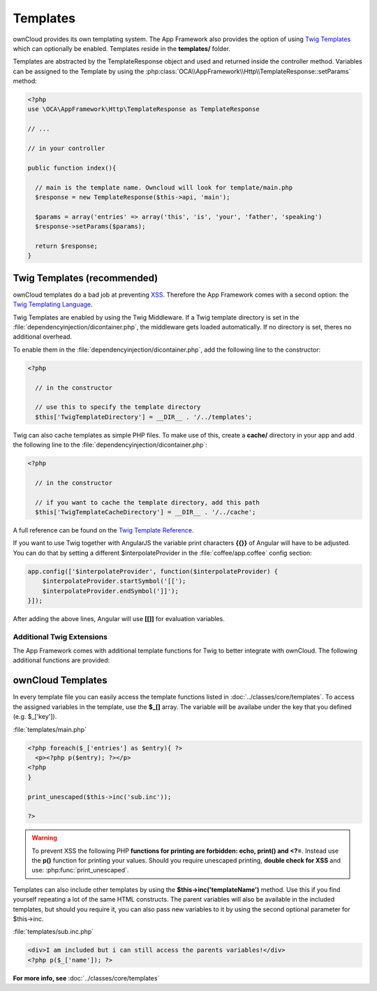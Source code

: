 Templates
=========

.. sectionauthor:: Bernhard Posselt <nukeawhale@gmail.com>

ownCloud provides its own templating system. The App Framework also provides the option of using `Twig Templates <http://twig.sensiolabs.org/>`_ which can optionally be enabled. Templates reside in the **templates/** folder.

Templates are abstracted by the TemplateResponse object and used and returned inside the controller method. Variables can be assigned to the Template by using the :php:class:`OCA\\AppFramework\\Http\\TemplateResponse::setParams` method:

.. code-block:: php

  <?php
  use \OCA\AppFramework\Http\TemplateResponse as TemplateResponse

  // ...

  // in your controller

  public function index(){

    // main is the template name. Owncloud will look for template/main.php
    $response = new TemplateResponse($this->api, 'main');

    $params = array('entries' => array('this', 'is', 'your', 'father', 'speaking')
    $response->setParams($params);

    return $response;
  }

Twig Templates (recommended)
----------------------------
ownCloud templates do a bad job at preventing `XSS <http://en.wikipedia.org/wiki/Cross-site_scripting>`_. Therefore the App Framework comes with a second option: the `Twig Templating Language <http://twig.sensiolabs.org/>`_.

Twig Templates are enabled by using the Twig Middleware. If a Twig template directory is set in the :file:`dependencyinjection/dicontainer.php`, the middleware gets loaded automatically. If no directory is set, theres no additional overhead.

To enable them in the :file:`dependencyinjection/dicontainer.php`, add the following line to the constructor:

.. code-block:: php

  <?php

    // in the constructor

    // use this to specify the template directory
    $this['TwigTemplateDirectory'] = __DIR__ . '/../templates';

Twig can also cache templates as simple PHP files. To make use of this, create a **cache/** directory in your app and add the following line to the :file:`dependencyinjection/dicontainer.php`:

.. code-block:: php

  <?php

    // in the constructor

    // if you want to cache the template directory, add this path
    $this['TwigTemplateCacheDirectory'] = __DIR__ . '/../cache';


A full reference can be found on the `Twig Template Reference <http://twig.sensiolabs.org/doc/templates.html>`_.

If you want to use Twig together with AngularJS the variable print characters **{{}}** of Angular will have to be adjusted. You can do that by setting a different $interpolateProvider in the :file:`coffee/app.coffee` config section:

.. code-block:: js

  app.config(['$interpolateProvider', function($interpolateProvider) {
      $interpolateProvider.startSymbol('[[');
      $interpolateProvider.endSymbol(']]');
  }]);

After adding the above lines, Angular will use **[[]]** for evaluation variables.

Additional Twig Extensions
~~~~~~~~~~~~~~~~~~~~~~~~~~
The App Framework comes with additional template functions for Twig to better integrate with ownCloud. The following additional functions are provided:


.. js:function:: url(route, params=null)
  
  :param string route: the name of the route
  :param string params: the params written like a JavaScript object

  Prints the URL for a route.

  An example would be:

  .. code-block:: js

    {{ url('apptemplate_advanced_params', {value: 'hi'}) }}


.. js:function:: abs_url(route, params=null)
  
  :param string route: the name of the route
  :param string params: the params written like a JavaScript object

  Same as :js:func:`url` but prints an absolute URL

  An example would be:

  .. code-block:: js

    {{ abs_url('apptemplate_advanced_params', {value: 'hi'}) }}


.. js:function:: trans(toTranslate, params=null)
  
  :param string toTranslate: the string which should be translated
  :param string params: the params that should be replaced in the string

  Enables translation in the templates

  An example would be:

  .. code-block:: js

    {{ t('Translate %s %s', 'this', 'and this') }}


ownCloud Templates
------------------
In every template file you can easily access the template functions listed in :doc:`../classes/core/templates`. To access the assigned variables in the template, use the **$_[]** array. The variable will be availabe under the key that you defined (e.g. $_['key']).

:file:`templates/main.php`

.. code-block:: php

  <?php foreach($_['entries'] as $entry){ ?>
    <p><?php p($entry); ?></p>
  <?php
  }

  print_unescaped($this->inc('sub.inc'));

  ?>

.. warning::
  .. versionchanged:: 5.0

  To prevent XSS the following PHP **functions for printing are forbidden: echo, print() and <?=**. Instead use the **p()** function for printing your values. Should you require unescaped printing, **double check for XSS** and use: :php:func:`print_unescaped`.

Templates can also include other templates by using the **$this->inc('templateName')** method. Use this if you find yourself repeating a lot of the same HTML constructs. The parent variables will also be available in the included templates, but should you require it, you can also pass new variables to it by using the second optional parameter for $this->inc.



:file:`templates/sub.inc.php`

.. code-block:: php

  <div>I am included but i can still access the parents variables!</div>
  <?php p($_['name']); ?>


**For more info, see** :doc:`../classes/core/templates`